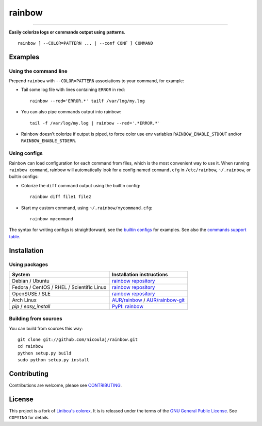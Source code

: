 rainbow
=======

.. image:: https://img.shields.io/github/tag/nicoulaj/rainbow.svg
   :target: https://github.com/nicoulaj/rainbow/releases
   :alt: last release

.. image:: https://img.shields.io/pypi/pyversions/rainbow.svg
   :target: https://pypi.python.org/pypi/rainbow
   :alt: pypi package

.. image:: https://travis-ci.org/nicoulaj/rainbow.svg?branch=master
   :target: https://travis-ci.org/nicoulaj/rainbow
   :alt: continuous integration

.. image:: https://codecov.io/gh/nicoulaj/rainbow/branch/master/graph/badge.svg
   :target: https://codecov.io/gh/nicoulaj/rainbow
   :alt: test coverage

.. image:: https://scrutinizer-ci.com/g/nicoulaj/rainbow/badges/quality-score.png?b=master
   :target: https://scrutinizer-ci.com/g/nicoulaj/rainbow/?branch=master
   :alt: scrutinizer-ci.com score

.. image:: https://landscape.io/github/nicoulaj/rainbow/master/landscape.svg?style=flat
   :target: https://landscape.io/github/nicoulaj/rainbow/master
   :alt: landscape.io score

.. image:: https://codeclimate.com/github/nicoulaj/rainbow/badges/gpa.svg
   :target: https://codeclimate.com/github/nicoulaj/rainbow
   :alt: codeclimate.com score

.. image:: https://badges.gitter.im/nicoulaj/rainbow.svg
   :target: https://gitter.im/nicoulaj/rainbow
   :alt: gitter chat

----

**Easily colorize logs or commands output using patterns.**
::

  rainbow [ --COLOR=PATTERN ... | --conf CONF ] COMMAND


Examples
--------

Using the command line
~~~~~~~~~~~~~~~~~~~~~~
Prepend ``rainbow`` with ``--COLOR=PATTERN`` associations to your
command, for example:

-  Tail some log file with lines containing ``ERROR`` in red:
   ::

     rainbow --red='ERROR.*' tailf /var/log/my.log

-  You can also pipe commands output into rainbow:
   ::

     tail -f /var/log/my.log | rainbow --red='.*ERROR.*'

- Rainbow doesn't colorize if output is piped,
  to force color use env variables ``RAINBOW_ENABLE_STDOUT``
  and/or ``RAINBOW_ENABLE_STDERR``.

Using configs
~~~~~~~~~~~~~

Rainbow can load configuration for each command from files, which is the most convenient way to use it. When running ``rainbow command``, rainbow will automatically look for a config named ``command.cfg`` in ``/etc/rainbow``, ``~/.rainbow``, or builtin configs:

-  Colorize the ``diff`` command output using the builtin config:
   ::

     rainbow diff file1 file2

-  Start my custom command, using ``~/.rainbow/mycommand.cfg``:
   ::

     rainbow mycommand

The syntax for writing configs is straightforward, see the
`builtin configs <https://github.com/nicoulaj/rainbow/blob/master/rainbow/config/builtin>`_
for examples. See also the `commands support table <https://github.com/nicoulaj/rainbow/blob/master/COMMANDS.md>`_.


Installation
------------

Using packages
~~~~~~~~~~~~~~

============================================  ============================================
 System                                        Installation instructions
============================================  ============================================
 Debian / Ubuntu                               `rainbow repository <https://software.opensuse.org/download.html?project=home%3Anicoulaj%3Arainbow&package=rainbow>`_
 Fedora / CentOS / RHEL / Scientific Linux     `rainbow repository <https://software.opensuse.org/download.html?project=home%3Anicoulaj%3Arainbow&package=rainbow>`_
 OpenSUSE / SLE                                `rainbow repository <https://software.opensuse.org/download.html?project=home%3Anicoulaj%3Arainbow&package=rainbow>`_
 Arch Linux                                    `AUR/rainbow <https://aur.archlinux.org/packages/rainbow>`_ / `AUR/rainbow-git <https://aur.archlinux.org/packages/rainbow-git>`_
 `pip` / `easy_install`                        `PyPI: rainbow <https://pypi.python.org/pypi/rainbow>`_
============================================  ============================================


Building from sources
~~~~~~~~~~~~~~~~~~~~~

You can build from sources this way:

::

    git clone git://github.com/nicoulaj/rainbow.git
    cd rainbow
    python setup.py build
    sudo python setup.py install


Contributing
------------

Contributions are welcome, please see `CONTRIBUTING <https://github.com/nicoulaj/rainbow/blob/master/CONTRIBUTING.md>`_.


License
-------

This project is a fork of `Linibou's colorex <http://bitbucket.org/linibou/colorex>`_.
It is is released under the terms of the `GNU General Public
License <http://www.gnu.org/licenses/gpl.html>`_. See ``COPYING`` for
details.
